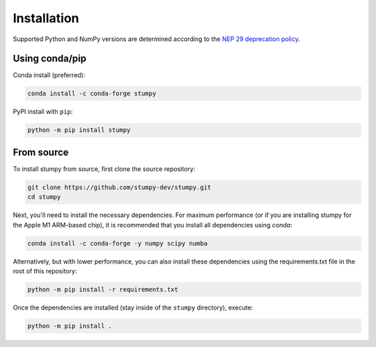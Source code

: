 ------------
Installation
------------

Supported Python and NumPy versions are determined according to the `NEP 29 deprecation policy <https://numpy.org/neps/nep-0029-deprecation_policy.html>`__.

Using conda/pip
===============

Conda install (preferred):

.. code:: bash

    conda install -c conda-forge stumpy

PyPI install with ``pip``:

.. code:: bash

    python -m pip install stumpy


From source
===========

To install stumpy from source, first clone the source repository:

.. code:: bash

    git clone https://github.com/stumpy-dev/stumpy.git
    cd stumpy

Next, you'll need to install the necessary dependencies. For maximum performance (or if you are installing stumpy for the Apple M1 ARM-based chip), it is recommended that you install all dependencies using `conda`:

.. code:: bash

    conda install -c conda-forge -y numpy scipy numba

Alternatively, but with lower performance, you can also install these dependencies using the requirements.txt file in the root of this repository:

.. code:: bash

    python -m pip install -r requirements.txt

Once the dependencies are installed (stay inside of the ``stumpy`` directory), execute:

.. code:: bash

    python -m pip install .
